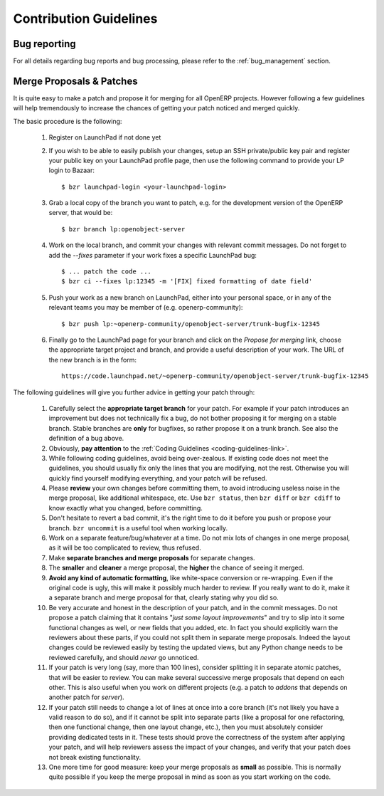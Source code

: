 .. _technical-guidelines-link:

Contribution Guidelines
-----------------------

Bug reporting
+++++++++++++

For all details regarding bug reports and bug processing, please
refer to the :ref:`bug_management` section.

.. _merge_proposals:

Merge Proposals & Patches
+++++++++++++++++++++++++

It is quite easy to make a patch and propose it for merging for all
OpenERP projects. However following a few guidelines will help
tremendously to increase the chances of getting your patch noticed
and merged quickly.

The basic procedure is the following:

    #. Register on LaunchPad if not done yet
    #. If you wish to be able to easily publish your changes, setup
       an SSH private/public key pair and register your public key
       on your LaunchPad profile page, then use the following command
       to provide your LP login to Bazaar::

        $ bzr launchpad-login <your-launchpad-login> 

    #. Grab a local copy of the branch you want to patch, e.g. for the
       development version of the OpenERP server, that would be::

        $ bzr branch lp:openobject-server

    #. Work on the local branch, and commit your changes with relevant
       commit messages. Do not forget to add the `--fixes` parameter
       if your work fixes a specific LaunchPad bug::

        $ ... patch the code ...
        $ bzr ci --fixes lp:12345 -m '[FIX] fixed formatting of date field' 

    #. Push your work as a new branch on LaunchPad, either into your personal
       space, or in any of the relevant teams you may be member of 
       (e.g. openerp-community)::

        $ bzr push lp:~openerp-community/openobject-server/trunk-bugfix-12345

    #. Finally go to the LaunchPad page for your branch and click on the
       *Propose for merging* link, choose the appropriate target project and
       branch, and provide a useful description of your work.
       The URL of the new branch is in the form::

        https://code.launchpad.net/~openerp-community/openobject-server/trunk-bugfix-12345


The following guidelines will give you further advice in getting
your patch through:

    #. Carefully select the **appropriate target branch** for your patch.
       For example if your patch introduces an improvement but does not
       technically fix a bug, do not bother proposing it for merging on
       a stable branch. Stable branches are **only** for bugfixes, so rather
       propose it on a trunk branch. See also the definition of a bug above.
    #. Obviously, **pay attention** to the
       :ref:`Coding Guidelines <coding-guidelines-link>`.
    #. While following coding guidelines, avoid being over-zealous. If existing
       code does not meet the guidelines, you should usually fix only the lines
       that you are modifying, not the rest. Otherwise you will quickly find
       yourself modifying everything, and your patch will be refused.
    #. Please **review** your own changes before committing them, to avoid
       introducing useless noise in the merge proposal, like additional
       whitespace, etc.
       Use ``bzr status``, then ``bzr diff`` or ``bzr cdiff`` to know 
       exactly what you changed, before committing.
    #. Don't hesitate to revert a bad commit, it's the right time to do it
       before you push or propose your branch. ``bzr uncommit`` is a useful
       tool when working locally.
    #. Work on a separate feature/bug/whatever at a time. Do not mix lots of
       changes in one merge proposal, as it will be too complicated to review,
       thus refused.
    #. Make **separate branches and merge proposals** for separate changes.
    #. The **smaller** and **cleaner** a merge proposal, the **higher** the 
       chance of seeing it merged.
    #. **Avoid any kind of automatic formatting**, like white-space
       conversion or re-wrapping. Even if the original code is ugly, this 
       will make it possibly much harder to review. 
       If you really want to do it, make it a separate branch and
       merge proposal for that, clearly stating why you did so.
    #. Be very accurate and honest in the description of your patch, and in
       the commit messages. Do not propose a patch claiming that it contains
       "*just some layout improvements*" and try to slip into it some
       functional changes as well, or new fields that you added, etc.
       In fact you should explicitly warn the reviewers about these parts,
       if you could not split them in separate merge proposals.
       Indeed the layout changes could be reviewed easily by testing the
       updated views, but any Python change needs to be reviewed carefully,
       and should *never* go unnoticed.
    #. If your patch is very long (say, more than 100 lines), consider 
       splitting it in separate atomic patches, that will be easier to review.
       You can make several successive merge proposals that depend on each
       other. This is also useful when you work on different projects
       (e.g. a patch to *addons* that depends on another patch for *server*).
    #. If your patch still needs to change a lot of lines at once into a
       core branch (it's not likely you have a valid reason to do so), and
       if it cannot be split into separate parts (like a proposal for one
       refactoring, then one functional change, then one layout change, etc.),
       then you must absolutely consider providing dedicated tests in it.
       These tests should prove the correctness of the system after applying
       your patch, and will help reviewers assess the impact of your changes,
       and verify that your patch does not break existing functionality.
    #. One more time for good measure: keep your merge proposals as
       **small** as possible. This is normally quite possible if you keep
       the merge proposal in mind as soon as you start working on the code.


